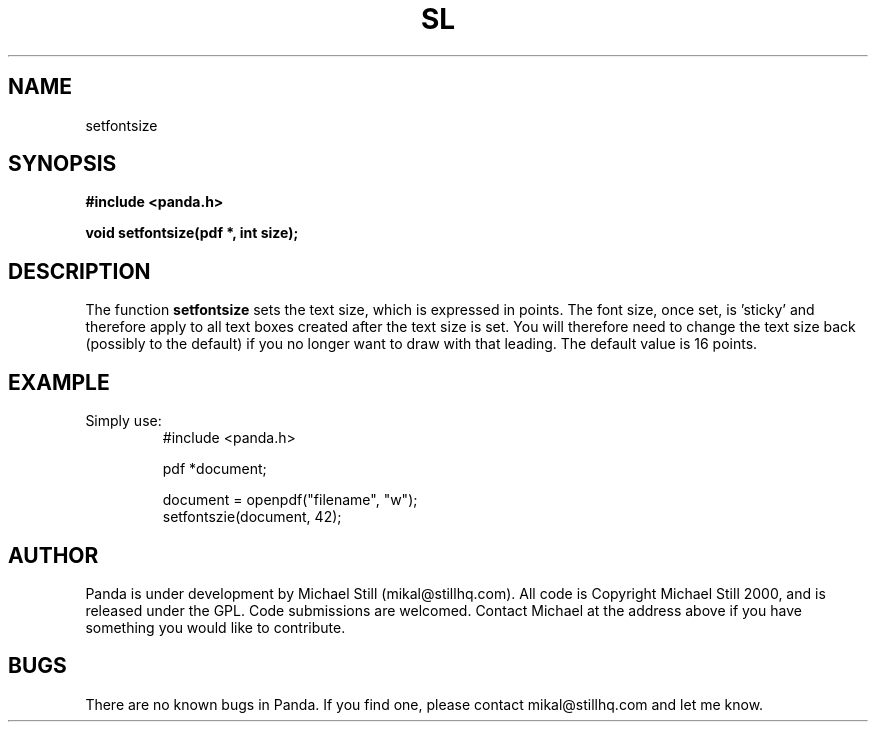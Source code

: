 .\" Copyright (c) 2000 Michael Still (mikal@stillhq.com)
.\"
.\" This is free documentation; you can redistribute it and/or
.\" modify it under the terms of the GNU General Public License as
.\" published by the Free Software Foundation; either version 2 of
.\" the License, or (at your option) any later version.
.\"
.\" The GNU General Public License's references to "object code"
.\" and "executables" are to be interpreted as the output of any
.\" document formatting or typesetting system, including
.\" intermediate and printed output.
.\"
.\" This manual is distributed in the hope that it will be useful,
.\" but WITHOUT ANY WARRANTY; without even the implied warranty of
.\" MERCHANTABILITY or FITNESS FOR A PARTICULAR PURPOSE.  See the
.\" GNU General Public License for more details.
.\"
.\" You should have received a copy of the GNU General Public
.\" License along with this manual; if not, write to the Free
.\" Software Foundation, Inc., 59 Temple Place, Suite 330, Boston, MA 02111,
.\" USA.
.TH SL 3 "15 July 2000" "Panda PDF Generator" "Panda PDF Generator Programmer's Manual"
.SH NAME
setfontsize
.SH SYNOPSIS
.B #include <panda.h>
.sp
.BI "void setfontsize(pdf *, int size);"
.SH DESCRIPTION
The function
.B setfontsize
sets the text size, which is expressed in points. The font size, once set, is 'sticky' and therefore apply to all text boxes created after the text size is set. You will therefore need to change the text size back (possibly to the default) if you no longer want to draw with that leading. The default value is 16 points.
.SH EXAMPLE
.br
Simply use:
.RS
.nf
#include <panda.h>

pdf *document;

document = openpdf("filename", "w");
setfontszie(document, 42);
.fi
.RE
.SH AUTHOR
.br
Panda is under development by Michael Still (mikal@stillhq.com). All code is Copyright Michael Still 2000, and is released under the GPL. Code submissions are welcomed. Contact Michael at the address above if you have something you would like to contribute.
.SH BUGS
.br
There are no known bugs in Panda. If you find one, please contact mikal@stillhq.com and let me know.